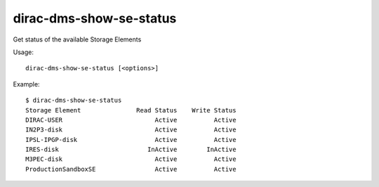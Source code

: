 ===============================
dirac-dms-show-se-status
===============================

Get status of the available Storage Elements

Usage::

  dirac-dms-show-se-status [<options>] 

 

Example::

  $ dirac-dms-show-se-status
  Storage Element               Read Status    Write Status
  DIRAC-USER                         Active          Active
  IN2P3-disk                         Active          Active
  IPSL-IPGP-disk                     Active          Active
  IRES-disk                        InActive        InActive
  M3PEC-disk                         Active          Active
  ProductionSandboxSE                Active          Active


